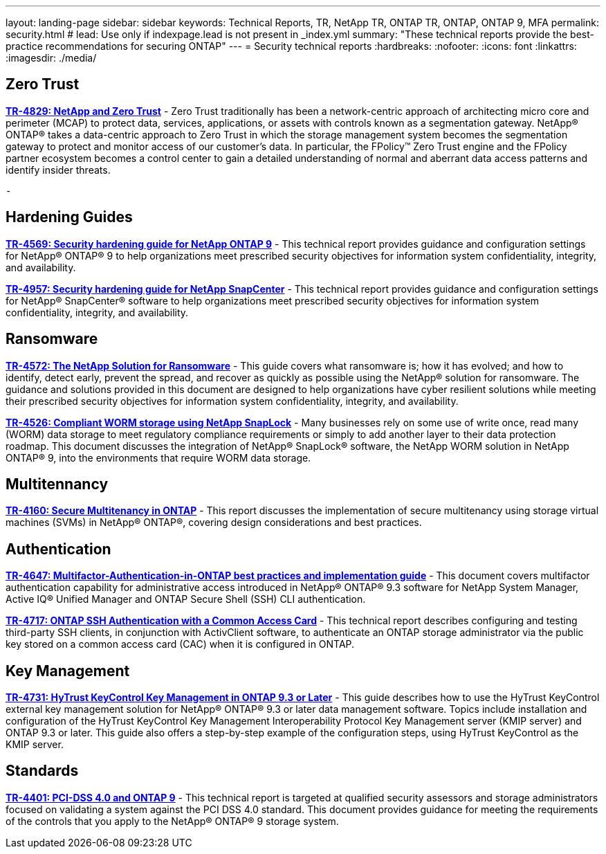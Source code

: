 ---
layout: landing-page
sidebar: sidebar
keywords: Technical Reports, TR, NetApp TR, ONTAP TR, ONTAP, ONTAP 9, MFA
permalink: security.html
# lead: Use only if indexpage.lead is not present in _index.yml
summary: "These technical reports provide the best-practice recommendations for securing ONTAP"
---
= Security technical reports
:hardbreaks:
:nofooter:
:icons: font
:linkattrs:
:imagesdir: ./media/

== Zero Trust
*link:https://www.netapp.com/pdf.html?item=/media/19756-tr-4829.pdf[TR-4829: NetApp and Zero Trust]* - Zero Trust traditionally has been a network-centric approach of architecting micro core and perimeter (MCAP) to protect data, services, applications, or assets with controls known as a segmentation gateway. NetApp® ONTAP® takes a data-centric approach to Zero Trust in which the storage management system becomes the segmentation gateway to protect and monitor access of our customer’s data. In particular, the FPolicy™ Zero Trust engine and the FPolicy partner ecosystem becomes a control center to gain a detailed understanding of normal and aberrant data access patterns and identify insider threats.

    - 

== Hardening Guides
*link:https://www.netapp.com/pdf.html?item=/media/10674-tr4569.pdf[TR-4569: Security hardening guide for NetApp ONTAP 9]* - This technical report provides guidance and configuration settings for NetApp® ONTAP® 9 to help organizations meet prescribed security objectives for information system confidentiality, integrity, and availability.

*link:https://www.netapp.com/pdf.html?item=/media/82393-tr-4957.pdf[TR-4957: Security hardening guide for NetApp SnapCenter]* - This technical report provides guidance and configuration settings for NetApp® SnapCenter® software to help organizations meet prescribed security objectives for information system confidentiality, integrity, and availability.

== Ransomware
*link:https://www.netapp.com/pdf.html?item=/media/7334-tr4572.pdf[TR-4572: The NetApp Solution for Ransomware]* - This guide covers what ransomware is; how it has evolved; and how to identify, detect early, prevent the spread, and recover as quickly as possible using the NetApp® solution for ransomware. The guidance and solutions provided in this document are designed to help organizations have cyber resilient solutions while meeting their prescribed security objectives for information system confidentiality, integrity, and availability.

*link:https://www.netapp.com/pdf.html?item=/media/6158-tr4526.pdf[TR-4526: Compliant WORM storage using NetApp SnapLock]* - Many businesses rely on some use of write once, read many (WORM) data storage to meet regulatory compliance requirements or simply to add another layer to their data protection roadmap. This document discusses the integration of NetApp® SnapLock® software, the NetApp WORM solution in NetApp ONTAP® 9, into the environments that require WORM data storage.

== Multitennancy
*link:https://www.netapp.com/pdf.html?item=/media/16886-tr-4160.pdf[TR-4160: Secure Multitenancy in ONTAP]* - This report discusses the implementation of secure multitenancy using storage virtual machines (SVMs) in NetApp® ONTAP®, covering design considerations and best practices.

== Authentication
*link:https://www.netapp.com/pdf.html?item=/media/17055-tr4647.pdf[TR-4647: Multifactor-Authentication-in-ONTAP best practices and implementation guide]* - This document covers multifactor authentication capability for administrative access introduced in NetApp® ONTAP® 9.3 software for NetApp System Manager, Active IQ® Unified Manager and ONTAP Secure Shell (SSH) CLI authentication.

*link:https://www.netapp.com/pdf.html?item=/media/17036-tr4717.pdf[TR-4717: ONTAP SSH Authentication with a Common Access Card]* - This technical report describes configuring and testing third-party SSH clients, in conjunction with ActivClient software, to authenticate an ONTAP storage administrator via the public key stored on a common access card (CAC) when it is configured in ONTAP.

== Key Management
*link:https://www.netapp.com/pdf.html?item=/media/17044-tr4731.pdf[TR-4731: HyTrust KeyControl Key Management in ONTAP 9.3 or Later]* - This guide describes how to use the HyTrust KeyControl external key management solution for NetApp® ONTAP® 9.3 or later data management software. Topics include installation and configuration of the HyTrust KeyControl Key Management Interoperability Protocol Key Management server (KMIP server) and ONTAP 9.3 or later. This guide also offers a step-by-step example of the configuration steps, using HyTrust KeyControl as the KMIP server.

== Standards
*link:https://www.netapp.com/pdf.html?item=/media/17180-tr4401pdf.pdf[TR-4401: PCI-DSS 4.0 and ONTAP 9]* - This technical report is targeted at qualified security assessors and storage administrators focused on validating a system against the PCI DSS 4.0 standard. This document provides guidance for meeting the requirements of the controls that you apply to the NetApp® ONTAP® 9 storage system. 